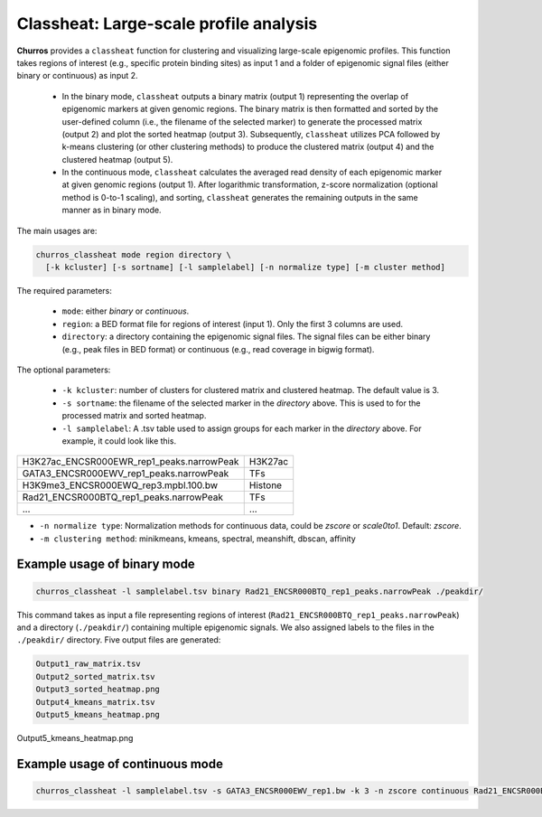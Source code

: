 Classheat: Large-scale profile analysis
=================================================

**Churros** provides a ``classheat`` function for clustering and visualizing large-scale epigenomic profiles.
This function takes regions of interest (e.g., specific protein binding sites) as input 1 and a folder of epigenomic signal files (either binary or continuous) as input 2. 

    - In the binary mode, ``classheat`` outputs a binary matrix (output 1) representing the overlap of epigenomic markers at given genomic regions. The binary matrix is then formatted and sorted by the user-defined column (i.e., the filename of the selected marker) to generate the processed matrix (output 2) and plot the sorted heatmap (output 3). Subsequently, ``classheat`` utilizes PCA followed by k-means clustering  (or other clustering methods) to produce the clustered matrix (output 4) and the clustered heatmap (output 5).
    - In the continuous mode, ``classheat`` calculates the averaged read density of each epigenomic marker at given genomic regions (output 1). After logarithmic transformation, z-score normalization (optional method is 0-to-1 scaling), and sorting, ``classheat`` generates the remaining outputs in the same manner as in binary mode.

The main usages are: 

.. code-block:: bash

   churros_classheat mode region directory \
     [-k kcluster] [-s sortname] [-l samplelabel] [-n normalize type] [-m cluster method]

The required parameters:

   - ``mode``: either `binary` or `continuous`.
   - ``region``: a BED format file for regions of interest (input 1). Only the first 3 columns are used.
   - ``directory``: a directory containing the epigenomic signal files. The signal files can be either binary (e.g., peak files in BED format) or continuous (e.g., read coverage in bigwig format).

The optional parameters:

   - ``-k kcluster``: number of clusters for clustered matrix and clustered heatmap. The default value is 3.
   - ``-s sortname``: the filename of the selected marker in the `directory` above. This is used to for the processed matrix and sorted heatmap.
   - ``-l samplelabel``: A .tsv table used to assign groups for each marker in  the `directory` above. For example, it could look like this.

========================================== ============ 
H3K27ac_ENCSR000EWR_rep1_peaks.narrowPeak    H3K27ac     
GATA3_ENCSR000EWV_rep1_peaks.narrowPeak      TFs
H3K9me3_ENCSR000EWQ_rep3.mpbl.100.bw         Histone  
Rad21_ENCSR000BTQ_rep1_peaks.narrowPeak      TFs  
...                                          ...  
========================================== ============ 

- ``-n normalize type``: Normalization methods for continuous data, could be `zscore` or `scale0to1`. Default: `zscore`.
- ``-m clustering method``: minikmeans, kmeans, spectral, meanshift, dbscan, affinity


Example usage of binary mode
+++++++++++++++++++++++++++++++++++

.. code-block:: bash

   churros_classheat -l samplelabel.tsv binary Rad21_ENCSR000BTQ_rep1_peaks.narrowPeak ./peakdir/

This command takes as input a file representing regions of interest (``Rad21_ENCSR000BTQ_rep1_peaks.narrowPeak``) and a directory  (``./peakdir/``) containing multiple epigenomic signals.
We also assigned labels to the files in the ``./peakdir/`` directory.
Five output files are generated:

.. code-block:: bash

   Output1_raw_matrix.tsv
   Output2_sorted_matrix.tsv
   Output3_sorted_heatmap.png
   Output4_kmeans_matrix.tsv
   Output5_kmeans_heatmap.png


.. figure:: img/classheat_kmeans.png
   :width: 700px
   :align: center
   :alt: Alternate

   Output5_kmeans_heatmap.png


Example usage of continuous mode
++++++++++++++++++++++++++++++++++++++++

.. code-block:: bash

   churros_classheat -l samplelabel.tsv -s GATA3_ENCSR000EWV_rep1.bw -k 3 -n zscore continuous Rad21_ENCSR000BTQ_rep1_peaks.narrowPeak ./bwdir/
